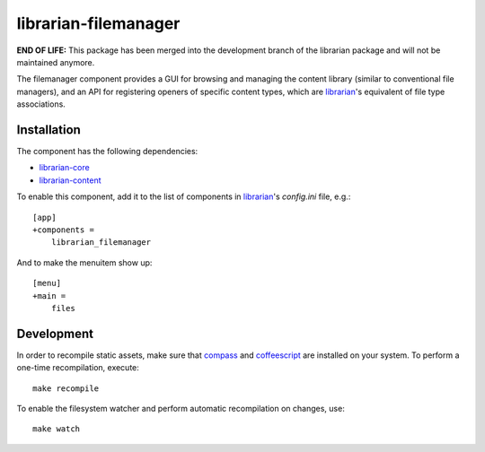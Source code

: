 =====================
librarian-filemanager
=====================

**END OF LIFE:** This package has been merged into the development branch of
the librarian package and will not be maintained anymore.

The filemanager component provides a GUI for browsing and managing the content
library (similar to conventional file managers), and an API for registering
openers of specific content types, which are librarian_'s equivalent of file
type associations.

Installation
------------

The component has the following dependencies:

- librarian-core_
- librarian-content_

To enable this component, add it to the list of components in librarian_'s
`config.ini` file, e.g.::

    [app]
    +components =
        librarian_filemanager

And to make the menuitem show up::

    [menu]
    +main =
        files

Development
-----------

In order to recompile static assets, make sure that compass_ and coffeescript_
are installed on your system. To perform a one-time recompilation, execute::

    make recompile

To enable the filesystem watcher and perform automatic recompilation on changes,
use::

    make watch

.. _librarian: https://github.com/Outernet-Project/librarian
.. _librarian-core: https://github.com/Outernet-Project/librarian-core
.. _librarian-content: https://github.com/Outernet-Project/librarian-content
.. _compass: http://compass-style.org/
.. _coffeescript: http://coffeescript.org/
